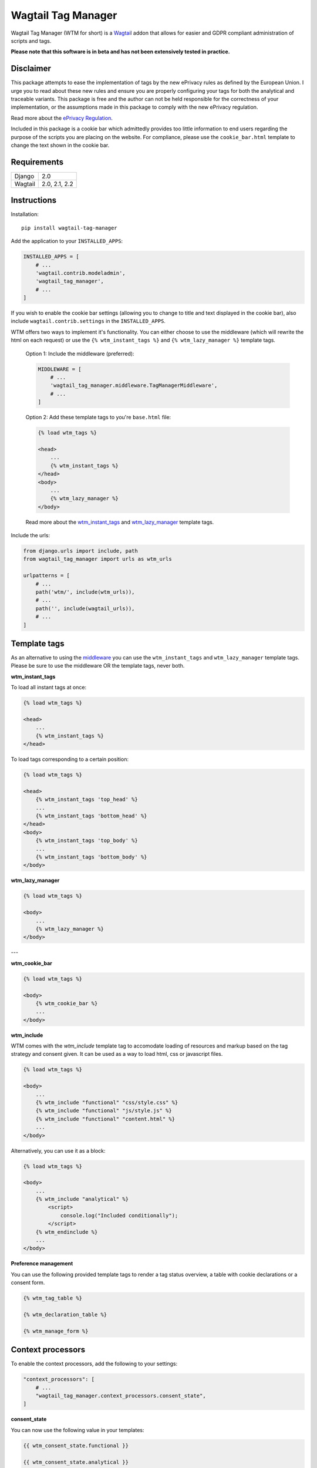 Wagtail Tag Manager
===================

.. image:: https://circleci.com/gh/jberghoef/wagtail-tag-manager.svg?style=svg
    :target: https://circleci.com/gh/jberghoef/wagtail-tag-manager

.. image:: https://codecov.io/gh/jberghoef/wagtail-tag-manager/branch/master/graph/badge.svg
    :target: https://codecov.io/gh/jberghoef/wagtail-tag-manager

.. image:: https://api.codacy.com/project/badge/Grade/2a59a006e69442bb809bf08f47028eb9
    :target: https://www.codacy.com/app/jberghoef/wagtail-tag-manager

.. image:: https://img.shields.io/badge/code%20style-black-000000.svg
    :target: https://github.com/ambv/black

.. image:: https://img.shields.io/badge/code_style-prettier-ff69b4.svg
    :target: https://github.com/prettier/prettier

Wagtail Tag Manager (WTM for short) is a Wagtail_ addon that allows for easier
and GDPR compliant administration of scripts and tags.

**Please note that this software is in beta and has not been extensively tested
in practice.**

.. _Wagtail: https://wagtail.io/

.. image:: screenshot.png

Disclaimer
----------

This package attempts to ease the implementation of tags by the new ePrivacy
rules as defined by the European Union. I urge you to read about these new
rules and ensure you are properly configuring your tags for both the analytical
and traceable variants. This package is free and the author can not be held
responsible for the correctness of your implementation, or the assumptions made
in this package to comply with the new ePrivacy regulation.

Read more about the `ePrivacy Regulation`_.

.. _ePrivacy Regulation: https://ec.europa.eu/digital-single-market/en/proposal-eprivacy-regulation

Included in this package is a cookie bar which admittedly provides too little
information to end users regarding the purpose of the scripts you are placing
on the website. For compliance, please use the ``cookie_bar.html`` template to
change the text shown in the cookie bar.

Requirements
------------

+---------+---------------+
| Django  | 2.0           |
+---------+---------------+
| Wagtail | 2.0, 2.1, 2.2 |
+---------+---------------+

Instructions
------------

Installation::

    pip install wagtail-tag-manager

Add the application to your ``INSTALLED_APPS``:

.. code-block:: python

    INSTALLED_APPS = [
        # ...
        'wagtail.contrib.modeladmin',
        'wagtail_tag_manager',
        # ...
    ]

If you wish to enable the cookie bar settings (allowing you to change to title
and text displayed in the cookie bar), also include ``wagtail.contrib.settings``
in the ``INSTALLED_APPS``.

.. _middleware:
WTM offers two ways to implement it's functionality. You can either choose to
use the middleware (which will rewrite the html on each request) or use the
``{% wtm_instant_tags %}`` and ``{% wtm_lazy_manager %}`` template tags.

    Option 1: Include the middleware (preferred):

    .. code-block:: python

        MIDDLEWARE = [
            # ...
            'wagtail_tag_manager.middleware.TagManagerMiddleware',
            # ...
        ]

    Option 2: Add these template tags to you're ``base.html`` file:

    .. code-block:: html+django

        {% load wtm_tags %}

        <head>
            ...
            {% wtm_instant_tags %}
        </head>
        <body>
            ...
            {% wtm_lazy_manager %}
        </body>

    Read more about the wtm_instant_tags_ and wtm_lazy_manager_ template tags.

Include the urls:

.. code-block:: python

    from django.urls import include, path
    from wagtail_tag_manager import urls as wtm_urls

    urlpatterns = [
        # ...
        path('wtm/', include(wtm_urls)),
        # ...
        path('', include(wagtail_urls)),
        # ...
    ]

Template tags
-------------

As an alternative to using the middleware_ you can use the ``wtm_instant_tags``
and ``wtm_lazy_manager`` template tags. Please be sure to use the middleware OR
the template tags, never both.

.. _wtm_instant_tags:
**wtm_instant_tags**

To load all instant tags at once:

.. code-block:: html+django

    {% load wtm_tags %}

    <head>
        ...
        {% wtm_instant_tags %}
    </head>

To load tags corresponding to a certain position:

.. code-block:: html+django

    {% load wtm_tags %}

    <head>
        {% wtm_instant_tags 'top_head' %}
        ...
        {% wtm_instant_tags 'bottom_head' %}
    </head>
    <body>
        {% wtm_instant_tags 'top_body' %}
        ...
        {% wtm_instant_tags 'bottom_body' %}
    </body>

.. _wtm_lazy_manager:
**wtm_lazy_manager**

.. code-block:: html+django

    {% load wtm_tags %}

    <body>
        ...
        {% wtm_lazy_manager %}
    </body>

---

**wtm_cookie_bar**

.. image:: cookie-bar-with-form.png

.. image:: cookie-bar-with-form-and-details.png

.. code-block:: html+django

    {% load wtm_tags %}

    <body>
        {% wtm_cookie_bar %}
        ...
    </body>

**wtm_include**

WTM comes with the `wtm_include` template tag to accomodate loading of
resources and markup based on the tag strategy and consent given. It can be
used as a way to load html, css or javascript files.

.. code-block:: html+django

    {% load wtm_tags %}

    <body>
        ...
        {% wtm_include "functional" "css/style.css" %}
        {% wtm_include "functional" "js/style.js" %}
        {% wtm_include "functional" "content.html" %}
        ...
    </body>

Alternatively, you can use it as a block:

.. code-block:: html+django

    {% load wtm_tags %}

    <body>
        ...
        {% wtm_include "analytical" %}
            <script>
                console.log("Included conditionally");
            </script>
        {% wtm_endinclude %}
        ...
    </body>

**Preference management**

You can use the following provided template tags to render a tag status
overview, a table with cookie declarations or a consent form.

.. code-block:: html+django

    {% wtm_tag_table %}

    {% wtm_declaration_table %}

    {% wtm_manage_form %}

Context processors
------------------

To enable the context processors, add the following to your settings:

.. code-block:: python

    "context_processors": [
        # ...
        "wagtail_tag_manager.context_processors.consent_state",
    ]

**consent_state**

You can now use the following value in your templates:

.. code-block:: html+django

    {{ wtm_consent_state.functional }}

    {{ wtm_consent_state.analytical }}

    {{ wtm_consent_state.traceable }}

These will return a boolean indicating wether or not tags specific to the
corresponding state should load.

Settings
--------

.. code-block:: python

    WTM_TAG_TYPES = {
        # key, verbose name, setting
        "functional": (_("Functional"), "required"),
        "analytical": (_("Analytical"), "initial"),
        "traceable": (_("Traceable"), ""),
    }

Allows you to define the tag types available. This can be helpful if you'd like
the change the terminology used, or when you'd prefer to split a type in
multiple sections. Notice the two keywords (``required`` and ``initial``) used.

Tags marked as ``required`` can not be disabled and will always be included on
every page.

Tags marked as ``initial`` will be included as long as no explicit consent has
been given by the end user, provided the browser allows cookies. While no
consent has been given, these tags will be loaded lazily to honor the browser
settings (which we can only read using javascript).

The third option is to mark a tag as ``continue``. This will ensure the tag will
not load on the first page load, but only from the second load forward.

.. code-block:: python

    WTM_MANAGE_VIEW = True

Allows you to enable or disable the included "manage" view allowing users to
get insight in the tags running on your site and adjust their preferences.
The view is enabled by default.

.. code-block:: python

    WTM_COOKIE_EXPIRE = 365

Sets the expiration time in days of WTM's cookies. Notice that this is only
applicable to the consent cookies used by WTM, not any cookies placed by tags.

.. code-block:: python

    WTM_CACHE_TIMEOUT = 1800

Sets the amount of seconds the cache will be preserved. At the moment,
caching is only applied to constants, which will refresh when a constant is
saved. Default is 30 minutes.

.. code-block:: python

    WTM_PRESERVE_VARIABLES = True

Configures whether the variables are preserved for each request, or refreshed
for each tag applied to a response. When set to `False`, a query will be done
for each single tag which will add up quickly.

.. code-block:: python

    WTM_INCLUDE_STYLE = True

Change to `False` to prevent WTM's included styles from loading. This is useful
if you wish to style the cookiebar yourself.

.. code-block:: python

    WTM_INCLUDE_SCRIPT = True

Change to `False` to prevent WTM's included scripts from loading. This is
useful if you don't want to use the inlcuded lazy loading and cookie bar
functionality.

.. code-block:: python

    WTM_COOKIE_SCAN = False

Disables or enables the cookie scan functionality on the cookie declaration
management page. Requires `ChromeDriver`_ to be installed and available in the
path.

.. _ChromeDriver: http://chromedriver.chromium.org/

.. code-block:: python

    WTM_SUMMARY_PANELS = False

Disables or enables the summary panels visible on the Wagtail admin dashboard.

Custom variables
----------------

In addition to managing variables in the admin interface, variables can also be
created in your source code by registering a ``CustomVariable``.

.. code-block:: python
    from wagtail_tag_manager.decorators import register_variable
    from wagtail_tag_manager.options import CustomVariable

    @register_variable
    class Variable(CustomVariable):
        name = "Custom variable"
        description = "Returns a custom value."
        key = "custom"

        def get_value(self, request):
            return "This is a custom variable."

Sandbox
-------

To experiment with the package you can use the sandbox provided in this
repository. To install this you will need to create and activate a
virtualenv and then run ``make sandbox``. This will start a fresh Wagtail
install, with the tag manager module enabled, on http://localhost:8000
and http://localhost:8000/cms/. The superuser credentials are
``superuser@example.com`` with the password ``testing``.

Various types of tags, constants and variables are enabled out of the box.
Check out the console in your browser to see them in action.

Todo
----

- [x] Optimize the middleware and endpoint for performance.
- [ ] Add selenium tests for proper lazy tag testing.
- [ ] Ensure the cookie bar and manage view are accessible.
- [ ] Write user and developer documentation.

Concept
-------

+--------------------------------+------------+------------+-----------+
| State                          | Functional | Analytical | Traceable |
+--------------------------------+------------+------------+-----------+
| No cookies accepted.           | yes        | no         | no        |
+--------------------------------+------------+------------+-----------+
| Cookies implicitly accepted    | yes        | yes        | no        |
| through browser settings.      |            |            |           |
+--------------------------------+------------+------------+-----------+
| Cookies explicitly accepted,   | yes        | yes        | yes       |
| noting tracking functionality. |            |            |           |
+--------------------------------+------------+------------+-----------+

Note that in the case of analytical cookies or local storage, you are obliged
to still show a notification at least once, noting that you are using cookies
for analytical and performance measurement purposes.

When implementing tracking cookies, the user has to explicitly give permission
for you to enable them for their session. When asking for permission, you must
explicitly state the tracking functionality of the script you are using.

To ease the implementation by this concept, Wagtail Tag Manager allows you to
define a tag as functional, analytical of traceable. When properly configured,
it'll take care of loading the correct tag at the correct time, taking in
account the following scenario's:

**1. The user has not accepted cookies.**

+---------+------------+------------+-----------+
|         | Functional | Analytical | Traceable |
+---------+------------+------------+-----------+
| Instant | Yes        | No         | No        |
+---------+------------+------------+-----------+
| Lazy    | Yes        | No         | No        |
+---------+------------+------------+-----------+

**2. The user has accepted cookies through browser settings.**

+---------+------------+------------+-----------+
|         | Functional | Analytical | Traceable |
+---------+------------+------------+-----------+
| Instant | Yes        | Yes*       | No        |
+---------+------------+------------+-----------+
| Lazy    | Yes        | Yes        | No        |
+---------+------------+------------+-----------+

As the acceptance of analytical tags can only be verified client side, we'll
first load all the analytical tags lazy (whether they are instant or not).
On the next request we are able to instantly load the analytical tags marked as
'instant'.

Please note that we still have to show a message stating that we are using
analytical tags.

**3. The user has explicitly accepted tracking cookies for your site.**

+---------+------------+------------+-----------+
|         | Functional | Analytical | Traceable |
+---------+------------+------------+-----------+
| Instant | Yes        | Yes        | Yes*      |
+---------+------------+------------+-----------+
| Lazy    | Yes        | Yes        | Yes       |
+---------+------------+------------+-----------+

We'll load the traceable tags marked 'instant', after the user accepting the
usage of these tags, together with the lazy tags. On the next request we are
able to instantly load the traceable tags marked as 'instant'.
